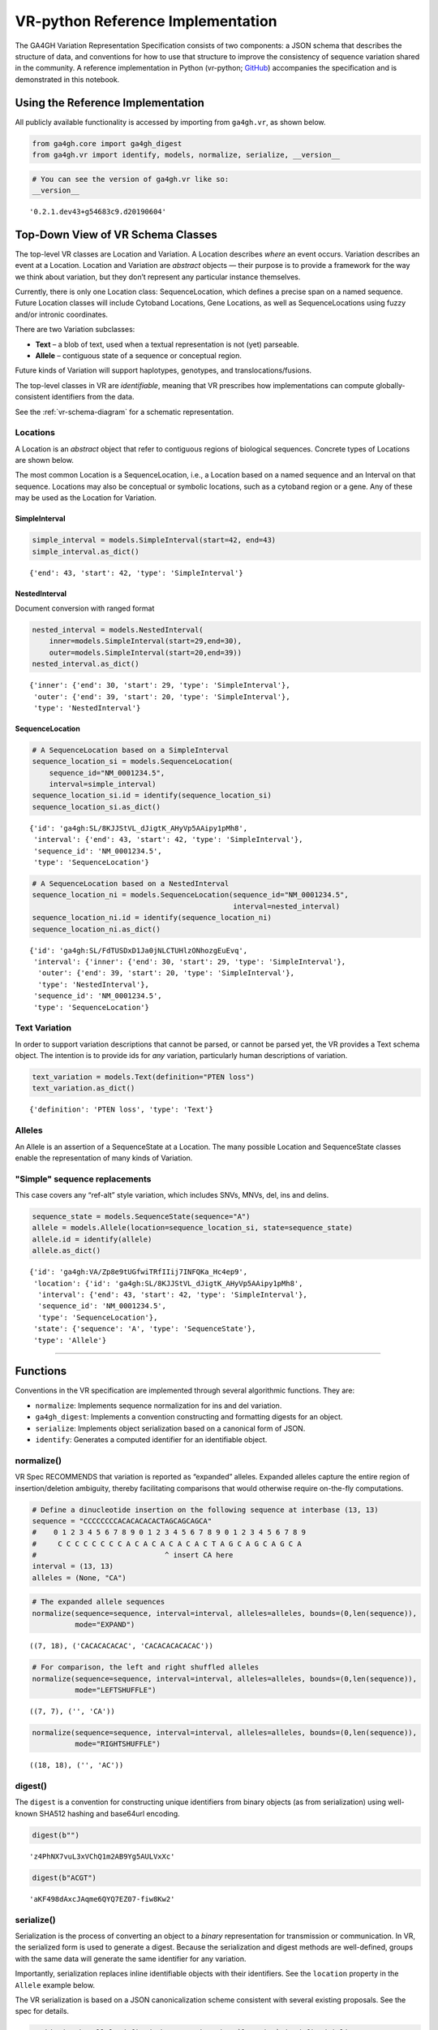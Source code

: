 .. _vr-python:

VR-python Reference Implementation
======================================

The GA4GH Variation Representation Specification consists of two
components: a JSON schema that describes the structure of data, and
conventions for how to use that structure to improve the consistency of
sequence variation shared in the community. A reference implementation
in Python (vr-python; `GitHub`_) accompanies the specification and is demonstrated in this
notebook.

.. _GitHub: https://github.com/ga4gh/vr-python

Using the Reference Implementation
----------------------------------

All publicly available functionality is accessed by importing from
``ga4gh.vr``, as shown below.

.. code:: ipython3

    from ga4gh.core import ga4gh_digest
    from ga4gh.vr import identify, models, normalize, serialize, __version__

.. raw:: html

   <div>
   <div style="border-radius: 10px; width: 80%; margin: 0 auto; padding: 5px; border: 2pt solid #660000; color: #660000; background: #f4cccc;">
   <span style="font-size: 200%">⚠</span> Import only from <code>ga4gh.vr</code>.
           Submodules contain implementation details that are likely to change without notice.
   </div>
   </div>

.. code:: ipython3

    # You can see the version of ga4gh.vr like so:
    __version__




.. parsed-literal::

    '0.2.1.dev43+g54683c9.d20190604'



Top-Down View of VR Schema Classes
----------------------------------

The top-level VR classes are Location and Variation. A Location
describes *where* an event occurs. Variation describes an event at a
Location. Location and Variation are *abstract* objects — their purpose
is to provide a framework for the way we think about variation, but they
don’t represent any particular instance themselves.

Currently, there is only one Location class: SequenceLocation, which
defines a precise span on a named sequence. Future Location classes will
include Cytoband Locations, Gene Locations, as well as SequenceLocations
using fuzzy and/or intronic coordinates.

There are two Variation subclasses: 

* **Text** – a blob of text, used when a textual representation is not (yet) parseable. 
* **Allele** – contiguous state of a sequence or conceptual region.

Future kinds of Variation will support haplotypes, genotypes, and translocations/fusions.

The top-level classes in VR are *identifiable*, meaning that VR
prescribes how implementations can compute globally-consistent
identifiers from the data.

See the :ref:`vr-schema-diagram` for a schematic representation.

Locations
~~~~~~~~~

A Location is an *abstract* object that refer to contiguous regions of
biological sequences. Concrete types of Locations are shown below.

The most common Location is a SequenceLocation, i.e., a Location based
on a named sequence and an Interval on that sequence. Locations may also
be conceptual or symbolic locations, such as a cytoband region or a
gene. Any of these may be used as the Location for Variation.

.. _simple-interval-example:

SimpleInterval
^^^^^^^^^^^^^^

.. code:: ipython3

    simple_interval = models.SimpleInterval(start=42, end=43)
    simple_interval.as_dict()




.. parsed-literal::

    {'end': 43, 'start': 42, 'type': 'SimpleInterval'}

.. _nested-interval-example:

NestedInterval
^^^^^^^^^^^^^^

Document conversion with ranged format

.. code:: ipython3

    nested_interval = models.NestedInterval(
        inner=models.SimpleInterval(start=29,end=30),
        outer=models.SimpleInterval(start=20,end=39))
    nested_interval.as_dict()




.. parsed-literal::

    {'inner': {'end': 30, 'start': 29, 'type': 'SimpleInterval'},
     'outer': {'end': 39, 'start': 20, 'type': 'SimpleInterval'},
     'type': 'NestedInterval'}



SequenceLocation
^^^^^^^^^^^^^^^^

.. code:: ipython3

    # A SequenceLocation based on a SimpleInterval
    sequence_location_si = models.SequenceLocation(
        sequence_id="NM_0001234.5",
        interval=simple_interval)
    sequence_location_si.id = identify(sequence_location_si)
    sequence_location_si.as_dict()




.. parsed-literal::

    {'id': 'ga4gh:SL/8KJJStVL_dJigtK_AHyVp5AAipy1pMh8',
     'interval': {'end': 43, 'start': 42, 'type': 'SimpleInterval'},
     'sequence_id': 'NM_0001234.5',
     'type': 'SequenceLocation'}



.. code:: ipython3

    # A SequenceLocation based on a NestedInterval
    sequence_location_ni = models.SequenceLocation(sequence_id="NM_0001234.5", 
                                                   interval=nested_interval)
    sequence_location_ni.id = identify(sequence_location_ni)
    sequence_location_ni.as_dict()




.. parsed-literal::

    {'id': 'ga4gh:SL/FdTUSDxD1Ja0jNLCTUHlzONhozgEuEvq',
     'interval': {'inner': {'end': 30, 'start': 29, 'type': 'SimpleInterval'},
      'outer': {'end': 39, 'start': 20, 'type': 'SimpleInterval'},
      'type': 'NestedInterval'},
     'sequence_id': 'NM_0001234.5',
     'type': 'SequenceLocation'}



Text Variation
~~~~~~~~~~~~~~

In order to support variation descriptions that cannot be parsed, or
cannot be parsed yet, the VR provides a Text schema object. The
intention is to provide ids for *any* variation, particularly human
descriptions of variation.

.. code:: ipython3

    text_variation = models.Text(definition="PTEN loss")
    text_variation.as_dict()




.. parsed-literal::

    {'definition': 'PTEN loss', 'type': 'Text'}



Alleles
~~~~~~~

An Allele is an assertion of a SequenceState at a Location. The many
possible Location and SequenceState classes enable the representation of
many kinds of Variation.

.. _simple-sequence-replacements:

"Simple" sequence replacements
~~~~~~~~~~~~~~~~~~~~~~~~~~~~~~

This case covers any “ref-alt” style variation, which includes SNVs,
MNVs, del, ins and delins.

.. code:: ipython3

    sequence_state = models.SequenceState(sequence="A")
    allele = models.Allele(location=sequence_location_si, state=sequence_state)
    allele.id = identify(allele)
    allele.as_dict()




.. parsed-literal::

    {'id': 'ga4gh:VA/Zp8e9tUGfwiTRfIIij7INFQKa_Hc4ep9',
     'location': {'id': 'ga4gh:SL/8KJJStVL_dJigtK_AHyVp5AAipy1pMh8',
      'interval': {'end': 43, 'start': 42, 'type': 'SimpleInterval'},
      'sequence_id': 'NM_0001234.5',
      'type': 'SequenceLocation'},
     'state': {'sequence': 'A', 'type': 'SequenceState'},
     'type': 'Allele'}



--------------

Functions
---------

Conventions in the VR specification are implemented through several
algorithmic functions. They are:

-  ``normalize``: Implements sequence normalization for ins and del
   variation.
-  ``ga4gh_digest``: Implements a convention constructing and formatting
   digests for an object.
-  ``serialize``: Implements object serialization based on a canonical
   form of JSON.
-  ``identify``: Generates a computed identifier for an identifiable
   object.

normalize()
~~~~~~~~~~~

VR Spec RECOMMENDS that variation is reported as “expanded” alleles.
Expanded alleles capture the entire region of insertion/deletion
ambiguity, thereby facilitating comparisons that would otherwise require
on-the-fly computations.

.. code:: ipython3

    # Define a dinucleotide insertion on the following sequence at interbase (13, 13)
    sequence = "CCCCCCCCACACACACACTAGCAGCAGCA"
    #    0 1 2 3 4 5 6 7 8 9 0 1 2 3 4 5 6 7 8 9 0 1 2 3 4 5 6 7 8 9
    #     C C C C C C C C A C A C A C A C A C T A G C A G C A G C A
    #                              ^ insert CA here
    interval = (13, 13)
    alleles = (None, "CA")

.. code:: ipython3

    # The expanded allele sequences
    normalize(sequence=sequence, interval=interval, alleles=alleles, bounds=(0,len(sequence)),
              mode="EXPAND")




.. parsed-literal::

    ((7, 18), ('CACACACACAC', 'CACACACACACAC'))



.. code:: ipython3

    # For comparison, the left and right shuffled alleles
    normalize(sequence=sequence, interval=interval, alleles=alleles, bounds=(0,len(sequence)),
              mode="LEFTSHUFFLE")




.. parsed-literal::

    ((7, 7), ('', 'CA'))



.. code:: ipython3

    normalize(sequence=sequence, interval=interval, alleles=alleles, bounds=(0,len(sequence)),
              mode="RIGHTSHUFFLE")




.. parsed-literal::

    ((18, 18), ('', 'AC'))

.. _digest-example:

digest()
~~~~~~~~~~~~~~

The ``digest`` is a convention for constructing unique identifiers from binary objects (as from serialization) using well-known SHA512 hashing and base64url encoding.

.. code:: ipython3

    digest(b"")




.. parsed-literal::

    'z4PhNX7vuL3xVChQ1m2AB9Yg5AULVxXc'



.. code:: ipython3

    digest(b"ACGT")




.. parsed-literal::

    'aKF498dAxcJAqme6QYQ7EZ07-fiw8Kw2'



serialize()
~~~~~~~~~~~

Serialization is the process of converting an object to a *binary*
representation for transmission or communication. In VR, the serialized
form is used to generate a digest. Because the serialization and digest
methods are well-defined, groups with the same data will generate the
same identifier for any variation.

Importantly, serialization replaces inline identifiable objects with
their identifiers. See the ``location`` property in the ``Allele``
example below.

The VR serialization is based on a JSON canonicalization scheme
consistent with several existing proposals. See the spec for details.

.. raw:: html

   <div>
   <div style="border-radius: 10px; width: 80%; margin: 0 auto; padding: 5px; border: 2pt solid #660000; color: #660000; background: #f4cccc;">
       <span style="font-size: 200%">⚠</span> Although the <code>serialize()</code> result appears similar to JSON, implementations must be careful to use only the canonical JSON form to generate digests and identifiers.
   </div>
   </div>

.. code:: ipython3

    # This is the allele defined above. Notice that `location` is defined inline
    allele.as_dict()




.. parsed-literal::

    {'id': 'ga4gh:VA/Zp8e9tUGfwiTRfIIij7INFQKa_Hc4ep9',
     'location': {'id': 'ga4gh:SL/8KJJStVL_dJigtK_AHyVp5AAipy1pMh8',
      'interval': {'end': 43, 'start': 42, 'type': 'SimpleInterval'},
      'sequence_id': 'NM_0001234.5',
      'type': 'SequenceLocation'},
     'state': {'sequence': 'A', 'type': 'SequenceState'},
     'type': 'Allele'}



.. code:: ipython3

    # This is the serialized form. Notice that the inline `Location` instance was replaced with
    # its identifier and that the Allele id is not included. 
    serialize(allele)




.. parsed-literal::

    b'{"location":"ga4gh:SL/8KJJStVL_dJigtK_AHyVp5AAipy1pMh8","state":{"sequence":"A","type":"SequenceState"},"type":"Allele"}'



identify()
~~~~~~~~~~

VR computed identifiers are constructed from digests on serialized
objects by prefixing a VR digest with a type-specific code.

.. code:: ipython3

    # applying ga4gh_digest to the serialized allele returns a base64url-encoded digest
    ga4gh_digest( serialize(allele) )




.. parsed-literal::

    'Zp8e9tUGfwiTRfIIij7INFQKa_Hc4ep9'



.. code:: ipython3

    # identify() uses this digest to construct a CURIE-formatted identifier.
    # The VA prefix identifies this object as a Variation Allele.
    identify(allele)




.. parsed-literal::

    'ga4gh:VA/Zp8e9tUGfwiTRfIIij7INFQKa_Hc4ep9'



--------------

ga4gh.vr.extras
---------------

Data Proxy
~~~~~~~~~~

VR implementations will need access to sequences and sequence
identifiers. Sequences are used during normalization and, as shown
below, during conversions with other formats. Sequence identifiers are
necessary in order to translate identifiers from common forms to a
digest-based form. The VR specification leaves the choice of those data
sources to the implementations. One source is
`SeqRepo <https://github.com/biocommons/biocommons.seqrepo/>`__, which
is shown below. ga4gh.vr.extras.dataproxy provides an abstract base
class that facilitates using other data sources.

.. code:: ipython3

    # This will only work if a seqrepo REST interface is running on this URL:
    seqrepo_rest_service_url = "http://localhost:5000/seqrepo"
    
    from ga4gh.vr.extras.dataproxy import SeqRepoRESTDataProxy
    dp = SeqRepoRESTDataProxy(base_url=seqrepo_rest_service_url)

.. code:: ipython3

    dp.get_metadata("refseq:NM_000551.3")


.. parsed-literal::

    2019-06-04 12:23:21 snafu ga4gh.vr.extras.dataproxy[23085] INFO Fetching http://localhost:5000/seqrepo/1/metadata/RefSeq:NM_000551.3




.. parsed-literal::

    {'added': '2016-08-24T05:03:11Z',
     'aliases': ['MD5:215137b1973c1a5afcf86be7d999574a',
      'RefSeq:NM_000551.3',
      'SEGUID:T12L0p2X5E8DbnL0+SwI4Wc1S6g',
      'SHA1:4f5d8bd29d97e44f036e72f4f92c08e167354ba8',
      'VMC:GS_v_QTc1p-MUYdgrRv4LMT6ByXIOsdw3C\_',
      'ga4gh:SQ/v_QTc1p-MUYdgrRv4LMT6ByXIOsdw3C\_',
      'TRUNC512:bff413735a7e31461d82b46fe0b313e81c9720eb1dc370bf',
      'gi:319655736'],
     'alphabet': 'ACGT',
     'length': 4560}



.. code:: ipython3

    dp.get_sequence("ga4gh:SQ/v_QTc1p-MUYdgrRv4LMT6ByXIOsdw3C_", start=0, end=50) + "..."


.. parsed-literal::

    2019-06-04 12:23:21 snafu ga4gh.vr.extras.dataproxy[23085] INFO Fetching http://localhost:5000/seqrepo/1/sequence/VMC:GS_v_QTc1p-MUYdgrRv4LMT6ByXIOsdw3C\_




.. parsed-literal::

    'CCTCGCCTCCGTTACAACGGCCTACGGTGCTGGAGGATCCTTCTGCGCAC...'



Format translator
~~~~~~~~~~~~~~~~~

ga4gh.vr.extras.translator translates various formats into VR
representations.

.. raw:: html

   <div>

::

   <div style="border-radius: 10px; width: 80%; margin: 0 auto; padding: 5px; background: #d9ead3; border: 2pt solid #274e13; color: #274e13">
   <span style="font-size: 200%">🚀</span> The examples below use the same variant in 4 formats: HGVS, beacon, spdi, and VCF/gnomAD. Notice that the resulting Allele objects and computed identifiers are identical.</b>
   </div>

.. raw:: html

   </div>

.. code:: ipython3

    from ga4gh.vr.extras.translator import Translator
    tlr = Translator(data_proxy=dp)


.. parsed-literal::

    2019-06-04 12:23:21 snafu hgvs[23085] INFO hgvs 1.3.0.post0; released: False


.. code:: ipython3

    a = tlr.from_hgvs("NC_000013.11:g.32936732G>C")
    a.as_dict()


.. parsed-literal::

    2019-06-04 12:23:21 snafu ga4gh.vr.extras.translator[23085] INFO Creating  parser
    2019-06-04 12:23:23 snafu ga4gh.vr.extras.dataproxy[23085] INFO Fetching http://localhost:5000/seqrepo/1/metadata/RefSeq:NC_000013.11




.. parsed-literal::

    {'id': 'ga4gh:VA/xlv08oyqHKbmkP7mW38FwIf9scOrogMW',
     'location': {'id': 'ga4gh:SL/0FXQTd1CoM6ElQtD7qK1Ge6XGYhH6OZt',
      'interval': {'end': 32936732, 'start': 32936731, 'type': 'SimpleInterval'},
      'sequence_id': 'ga4gh:SQ_0wi-qoDrvram155UmcSC-zA5ZK4fpLT',
      'type': 'SequenceLocation'},
     'state': {'sequence': 'C', 'type': 'SequenceState'},
     'type': 'Allele'}



.. code:: ipython3

    # from_beacon: Translate from beacon's form
    a = tlr.from_beacon("13 : 32936732 G > C")
    a.as_dict()


.. parsed-literal::

    2019-06-04 12:23:23 snafu ga4gh.vr.extras.dataproxy[23085] INFO Fetching http://localhost:5000/seqrepo/1/metadata/GRCh38:13




.. parsed-literal::

    {'id': 'ga4gh:VA/xlv08oyqHKbmkP7mW38FwIf9scOrogMW',
     'location': {'id': 'ga4gh:SL/0FXQTd1CoM6ElQtD7qK1Ge6XGYhH6OZt',
      'interval': {'end': 32936732, 'start': 32936731, 'type': 'SimpleInterval'},
      'sequence_id': 'ga4gh:SQ_0wi-qoDrvram155UmcSC-zA5ZK4fpLT',
      'type': 'SequenceLocation'},
     'state': {'sequence': 'C', 'type': 'SequenceState'},
     'type': 'Allele'}



.. code:: ipython3

    # SPDI uses 0-based coordinates
    a = tlr.from_spdi("NC_000013.11:32936731:1:C")
    a.as_dict()




.. parsed-literal::

    {'id': 'ga4gh:VA/xlv08oyqHKbmkP7mW38FwIf9scOrogMW',
     'location': {'id': 'ga4gh:SL/0FXQTd1CoM6ElQtD7qK1Ge6XGYhH6OZt',
      'interval': {'end': 32936732, 'start': 32936731, 'type': 'SimpleInterval'},
      'sequence_id': 'ga4gh:SQ_0wi-qoDrvram155UmcSC-zA5ZK4fpLT',
      'type': 'SequenceLocation'},
     'state': {'sequence': 'C', 'type': 'SequenceState'},
     'type': 'Allele'}



.. code:: ipython3

    a = tlr.from_vcf("13-32936732-G-C")   # gnomAD-style expression
    a.as_dict()




.. parsed-literal::

    {'id': 'ga4gh:VA/xlv08oyqHKbmkP7mW38FwIf9scOrogMW',
     'location': {'id': 'ga4gh:SL/0FXQTd1CoM6ElQtD7qK1Ge6XGYhH6OZt',
      'interval': {'end': 32936732, 'start': 32936731, 'type': 'SimpleInterval'},
      'sequence_id': 'ga4gh:SQ_0wi-qoDrvram155UmcSC-zA5ZK4fpLT',
      'type': 'SequenceLocation'},
     'state': {'sequence': 'C', 'type': 'SequenceState'},
     'type': 'Allele'}



